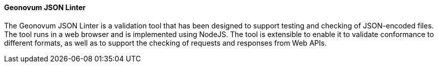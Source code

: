 ==== Geonovum JSON Linter

The Geonovum JSON Linter is a validation tool that has been designed to support testing and checking of JSON-encoded files. The tool runs in a web browser and is implemented using NodeJS. The tool is extensible to enable it to validate conformance to different formats, as well as to support the checking of requests and responses from Web APIs.